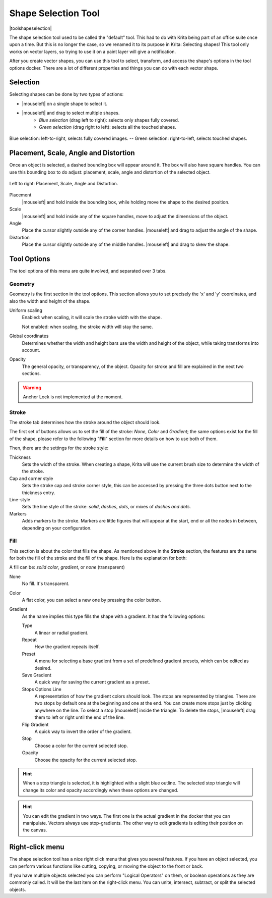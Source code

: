 .. meta::
   :description:
        Krita's shape selection tool reference.

.. metadata-placeholder

   :authors: - Wolthera van Hövell tot Westerflier <griffinvalley@gmail.com>
             - Scott Petrovic
             - Raghavendra Kamath
	     - Alberto Eleuterio Flores Guerrero <barbanegra+bugs@posteo.mx>
   :license: GNU free documentation license 1.3 or later.

.. index:: Tools, Vector, Shape Selection
.. _shape_selection_tool:

====================
Shape Selection Tool
====================

|toolshapeselection|

The shape selection tool used to be called the "default" tool. This had to do with Krita being part of an office suite once upon a time. But this is no longer the case, so we renamed it to its purpose in Krita: Selecting shapes! This tool only works on vector layers, so trying to use it on a paint layer will give a notification.

After you create vector shapes, you can use this tool to select, transform, and access the shape's options in the tool options docker. There are a lot of different properties and things you can do with each vector shape. 

Selection
---------
Selecting shapes can be done by two types of actions:

- |mouseleft| on a single shape to select it.
- |mouseleft| and drag to select multiple shapes.  
    - *Blue selection* (drag left to right): selects only shapes fully covered. 
    - *Green selection* (drag right to left): selects all the touched shapes.

.. figure:: /images/tools/blue-and-green-selections.png
   :align: center
   :alt: Left: Blue selection. Right: Green selection.
	 
   Blue selection: left-to-right, selects fully covered images. --  Green selection: right-to-left, selects touched shapes.
	 
Placement, Scale, Angle and Distortion
--------------------------------------

Once an object is selected, a dashed bounding box will appear around it. The box will also have square handles. You can use this bounding box to do adjust: placement, scale, angle and distortion of the selected object.

.. figure:: /images/tools/shapes-selection-properties.png
   :align: center
   :alt: Left to right: Placement, Scale, Angle and Distortion.

   Left to right: Placement, Scale, Angle and Distortion.
   
Placement
    |mouseleft| and hold inside the bounding box, while holding move the shape to the desired position.
Scale
    |mouseleft| and hold inside any of the square handles, move to adjust the dimensions of the object. 
Angle
    Place the cursor slightly outside any of the corner handles. |mouseleft| and drag to adjust the angle of the shape. 
Distortion
   Place the cursor slightly outside any of the middle handles. |mouseleft| and drag to skew the shape. 

Tool Options
------------

The tool options of this menu are quite involved, and separated over 3 tabs.


Geometry
~~~~~~~~
.. image:: /images/tools/shape-selection-menu-geometry.png
   :width: 400
   :alt: Tool options: Geometry tool.


Geometry is the first section in the tool options. This section allows you to set precisely the 'x' and 'y' coordinates, and also the width and height of the shape.

Uniform scaling
    Enabled: when scaling, it will scale the stroke width with the shape.
    
    Not enabled: when scaling, the stroke width will stay the same.
Global coordinates
    Determines whether the width and height bars use the width and height of the object, while taking transforms into account.
Opacity
    The general opacity, or transparency, of the object. Opacity for stroke and fill are explained in the next two sections.

.. warning:: 

    Anchor Lock is not implemented at the moment.

    
Stroke
~~~~~~
.. image:: /images/tools/shape-selection-menu-stroke.png
   :width: 400
   :alt: Tool options: Stroke tool.


The stroke tab determines how the stroke around the object should look.

The first set of buttons allows us to set the fill of the stroke: *None*, *Color* and *Gradient*; the same options exist for the fill of the shape, please refer to the following "**Fill**" section for more details on how to use both of them.

Then, there are the settings for the stroke style:

Thickness
    Sets the width of the stroke. When creating a shape, Krita will use the current brush size to determine the width of the stroke.
Cap and corner style
    Sets the stroke cap and stroke corner style, this can be accessed by pressing the three dots button next to the thickness entry.
Line-style
    Sets the line style of the stroke: *solid*, *dashes*, *dots*, or mixes of *dashes and dots*.
Markers
    Adds markers to the stroke. Markers are little figures that will appear at the start, end or all the nodes in between, depending on your configuration.

Fill
~~~~
.. image:: /images/tools/shape-selection-menu-fill.png
   :width: 400
   :alt: Tool options: Fill tool.

This section is about the color that fills the shape. As mentioned above in the **Stroke** section, the features are the same for both the fill of the stroke and the fill of the shape. Here is the explanation for both:

A fill can be: *solid color*, *gradient*, or *none* (transparent)

None
    No fill. It's transparent.
Color
    A flat color, you can select a new one by pressing the color button.
Gradient
    As the name implies this type fills the shape with a gradient. It has the following options:

    Type
        A linear or radial gradient.
    Repeat
        How the gradient repeats itself.
    Preset
        A menu for selecting a base gradient from a set of predefined gradient presets, which can be edited as desired.
    Save Gradient 
        A quick way for saving the current gradient as a preset.
    Stops Options Line
        A representation of how the gradient colors should look. 
        The stops are represented by triangles. There are two stops by default one at the beginning and one at the end. You can create more stops just by clicking anywhere on the line. To select a stop |mouseleft| inside the triangle. To delete the stops, |mouseleft| drag them to left or right until the end of the line.
    Flip Gradient 
        A quick way to invert the order of the gradient.
    Stop 
        Choose a color for the current selected stop.
    Opacity 
        Choose the opacity for the current selected stop. 

.. hint:: 

    When a stop triangle is selected, it is highlighted with a slight blue outline. The selected stop triangle will change its color and opacity accordingly when these options are changed.

.. hint::
   
    You can edit the gradient in two ways. The first one is the actual gradient in the docker that you can manipulate. Vectors always use stop-gradients.
    The other way to edit gradients is editing their position on the canvas.

Right-click menu
----------------

The shape selection tool has a nice right click menu that gives you several features. If you have an object selected, you can perform various functions like cutting, copying, or moving the object to the front or back.

.. image:: /images/vector/Vector-right-click-menu.png

If you have multiple objects selected you can perform "Logical Operators" on them, or boolean operations as they are commonly called. It will be the last item on the right-click menu. You can unite, intersect, subtract, or split the selected objects.
